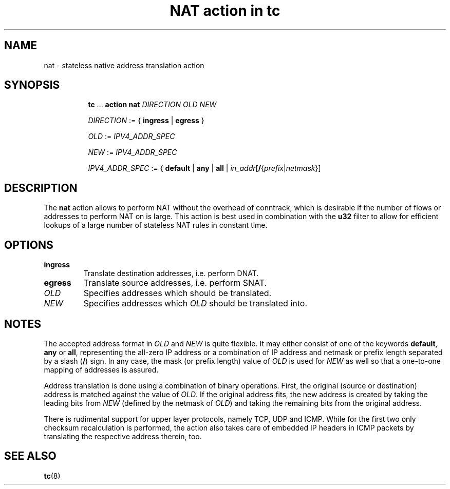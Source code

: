 .TH "NAT action in tc" 8 "12 Jan 2015" "iproute2" "Linux"

.SH NAME
nat - stateless native address translation action
.SH SYNOPSIS
.in +8
.ti -8
.BR tc " ... " "action nat"
.I DIRECTION OLD NEW

.ti -8
.IR DIRECTION " := { "
.BR ingress " | " egress " }"

.ti -8
.IR OLD " := " IPV4_ADDR_SPEC

.ti -8
.IR NEW " := " IPV4_ADDR_SPEC

.ti -8
.IR IPV4_ADDR_SPEC " := { "
.BR default " | " any " | " all " | "
\fIin_addr\fR[\fB/\fR{\fIprefix\fR|\fInetmask\fR}]
.SH DESCRIPTION
The
.B nat
action allows to perform NAT without the overhead of conntrack, which is
desirable if the number of flows or addresses to perform NAT on is large. This
action is best used in combination with the
.B u32
filter to allow for efficient lookups of a large number of stateless NAT rules
in constant time.
.SH OPTIONS
.TP
.B ingress
Translate destination addresses, i.e. perform DNAT.
.TP
.B egress
Translate source addresses, i.e. perform SNAT.
.TP
.I OLD
Specifies addresses which should be translated.
.TP
.I NEW
Specifies addresses which
.I OLD
should be translated into.
.SH NOTES
The accepted address format in
.IR OLD " and " NEW
is quite flexible. It may either consist of one of the keywords
.BR default ", " any " or " all ,
representing the all-zero IP address or a combination of IP address and netmask
or prefix length separated by a slash
.RB ( / )
sign. In any case, the mask (or prefix length) value of
.I OLD
is used for
.I NEW
as well so that a one-to-one mapping of addresses is assured.

Address translation is done using a combination of binary operations. First, the
original (source or destination) address is matched against the value of
.IR OLD .
If the original address fits, the new address is created by taking the leading
bits from
.I NEW
(defined by the netmask of
.IR OLD )
and taking the remaining bits from the original address.

There is rudimental support for upper layer protocols, namely TCP, UDP and ICMP.
While for the first two only checksum recalculation is performed, the action
also takes care of embedded IP headers in ICMP packets by translating the
respective address therein, too.
.SH SEE ALSO
.BR tc (8)
